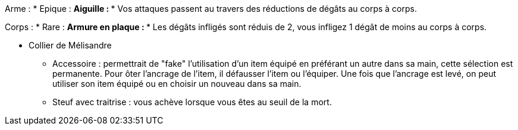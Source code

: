 Arme :
* Epique :
  ** Aiguille :
    *** Vos attaques passent au travers des réductions de dégâts au corps à corps.

Corps :
* Rare :
  ** Armure en plaque :
    *** Les dégâts infligés sont réduis de 2, vous infligez 1 dégât de moins au corps à corps.


    *** Collier de Mélisandre


* Accessoire : permettrait de "fake" l'utilisation d'un item équipé en préférant un autre dans sa main, cette sélection est permanente. Pour ôter l'ancrage de l'item, il défausser l'item ou l'équiper. Une fois que l'ancrage est levé, on peut utiliser son item équipé ou en choisir un nouveau dans sa main.

* Steuf avec traitrise : vous achève lorsque vous êtes au seuil de la mort.